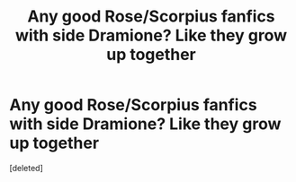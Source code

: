 #+TITLE: Any good Rose/Scorpius fanfics with side Dramione? Like they grow up together

* Any good Rose/Scorpius fanfics with side Dramione? Like they grow up together
:PROPERTIES:
:Score: 0
:DateUnix: 1598305293.0
:DateShort: 2020-Aug-25
:FlairText: What's That Fic?
:END:
[deleted]


